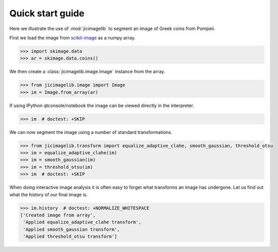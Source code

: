 Quick start guide
=================

Here we illustrate the use of :mod:`jicimagelib` to segment an image of Greek
coins from Pompeii.

First we load the image from `scikit-image <http://scikit-image.org/>`_
as a numpy array.

.. code-block:: python

    >>> import skimage.data
    >>> ar = skimage.data.coins()

We then create a :class:`jicimagelib.image.Image` instance from the array.

.. code-block:: python

    >>> from jicimagelib.image import Image
    >>> im = Image.from_array(ar)

If using IPython qtconsole/notebook the image can be viewed directly in
the interpreter.

.. code-block:: python

    >>> im  # doctest: +SKIP

.. image:: images/coins_raw.png
   :alt: Coins.


We can now segment the image using a number of standard transformations.

.. code-block:: python

    >>> from jicimagelib.transform import equalize_adaptive_clahe, smooth_gaussian, threshold_otsu
    >>> im = equalize_adaptive_clahe(im)
    >>> im = smooth_gaussian(im)
    >>> im = threshold_otsu(im)
    >>> im  # doctest: +SKIP

.. image:: images/coins_thresholded.png
   :alt: Coins thresholded.

When doing interactive image analysis it is often easy to forget what
transforms an image has undergone. Let us find out what the history of our
final image is.

.. code-block:: python

    >>> im.history  # doctest: +NORMALIZE_WHITESPACE
    ['Created image from array',
     'Applied equalize_adaptive_clahe transform',
     'Applied smooth_gaussian transform',
     'Applied threshold_otsu transform']

